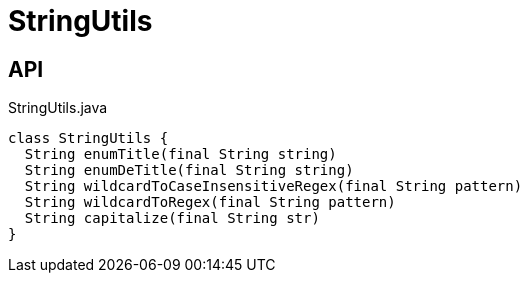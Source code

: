 = StringUtils
:Notice: Licensed to the Apache Software Foundation (ASF) under one or more contributor license agreements. See the NOTICE file distributed with this work for additional information regarding copyright ownership. The ASF licenses this file to you under the Apache License, Version 2.0 (the "License"); you may not use this file except in compliance with the License. You may obtain a copy of the License at. http://www.apache.org/licenses/LICENSE-2.0 . Unless required by applicable law or agreed to in writing, software distributed under the License is distributed on an "AS IS" BASIS, WITHOUT WARRANTIES OR  CONDITIONS OF ANY KIND, either express or implied. See the License for the specific language governing permissions and limitations under the License.

== API

[source,java]
.StringUtils.java
----
class StringUtils {
  String enumTitle(final String string)
  String enumDeTitle(final String string)
  String wildcardToCaseInsensitiveRegex(final String pattern)
  String wildcardToRegex(final String pattern)
  String capitalize(final String str)
}
----

